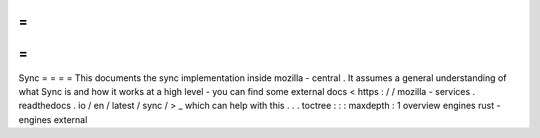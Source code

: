=
=
=
=
Sync
=
=
=
=
This
documents
the
sync
implementation
inside
mozilla
-
central
.
It
assumes
a
general
understanding
of
what
Sync
is
and
how
it
works
at
a
high
level
-
you
can
find
some
external
docs
<
https
:
/
/
mozilla
-
services
.
readthedocs
.
io
/
en
/
latest
/
sync
/
>
_
which
can
help
with
this
.
.
.
toctree
:
:
:
maxdepth
:
1
overview
engines
rust
-
engines
external
